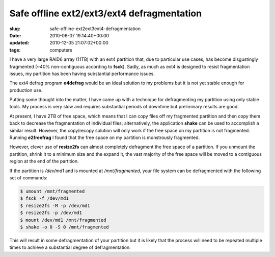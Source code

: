 Safe offline ext2/ext3/ext4 defragmentation
===========================================

:slug: safe-offline-ext2ext3ext4-defragmentation
:date: 2010-06-07 19:14:40+00:00
:updated: 2010-12-05 21:07:02+00:00
:tags: computers

I have a very large RAID6 array (11TB) with an ext4 partition that, due
to particular use cases, has become disgustingly fragmented (~40%
non-contiguous according to **fsck**). Sadly, as much as ext4 is
designed to resist fragmentation issues, my partition has been having
substantial performance issues.

The ext4 defrag program **e4defrag** would be an ideal solution to my
problems but it is not yet stable enough for production use.

Putting some thought into the matter, I have came up with a technique
for defragmenting my partition using only stable tools. My process is
very slow and requires substantial periods of downtime but preliminary
results are good.

At present, I have 2TB of free space, which means that I can copy files
off my fragmented partition and then copy them back to decrease the
fragmentation of individual files; alternatively, the application
**shake** can be used to accomplish a similar result. However, the
copy/recopy solution will only work if the free space on my partition is
not fragmented. Running **e2freefrag** I found that the free space on my
partition is monstrously fragmented.

However, clever use of **resize2fs** can almost completely defragment
the free space of a partition. If you unmount the partition, shrink it
to a minimum size and the expand it, the vast majority of the free space
will be moved to a contiguous region at the end of the partition.

If the partition is */dev/md1* and is mounted at */mnt/fragmented*, your
file system can be defragmented with the following set of commands:

.. code:: sh

   $ umount /mnt/fragmented
   $ fsck -f /dev/md1
   $ resize2fs -M -p /dev/md1
   $ resize2fs -p /dev/md1
   $ mount /dev/md1 /mnt/fragmented
   $ shake -o 0 -S 0 /mnt/fragmented

This will result in some defragmentation of your partition but it is
likely that the process will need to be repeated multiple times to
achieve a substantial degree of defragmentation.
